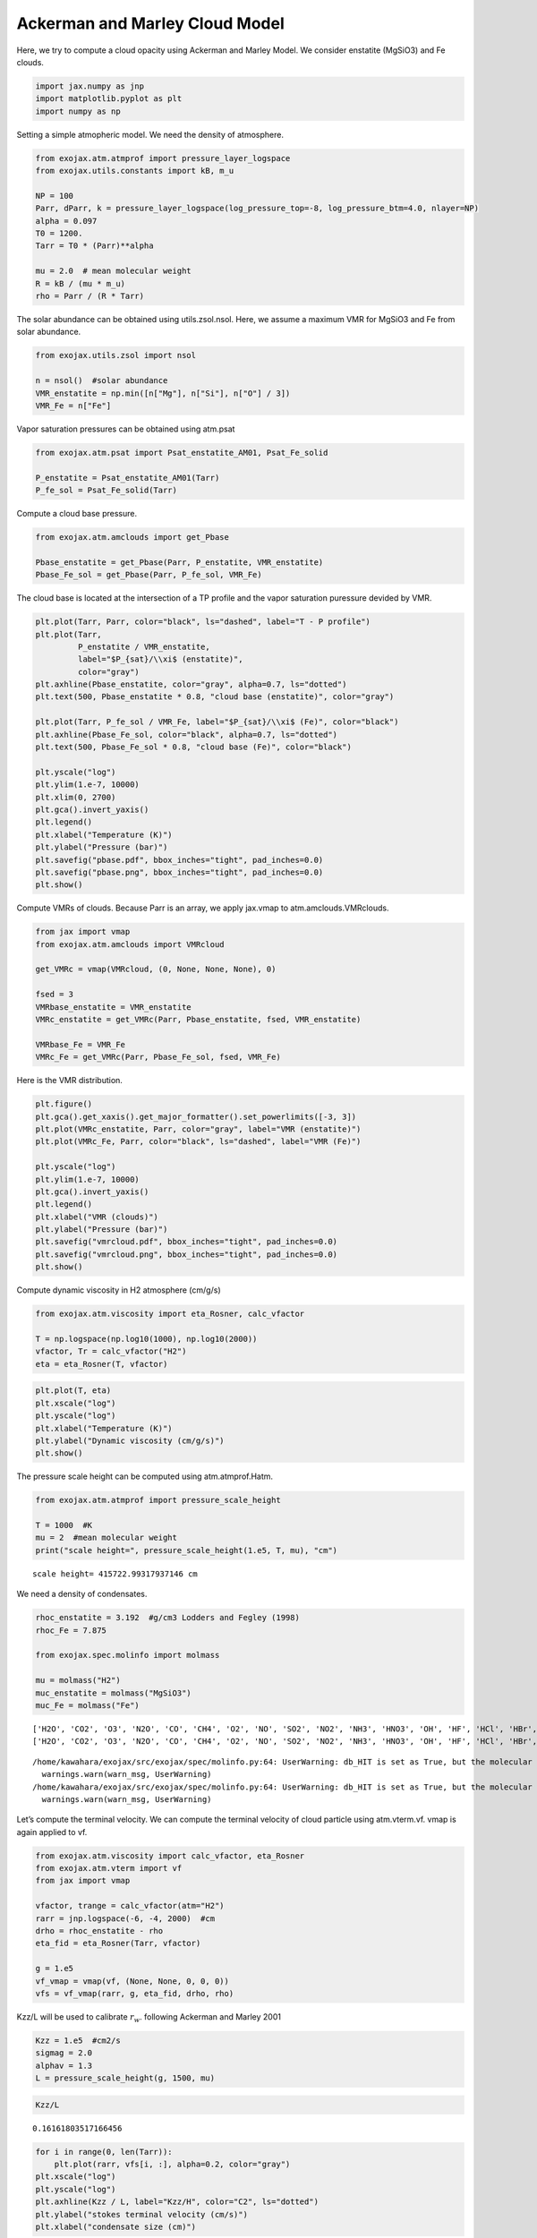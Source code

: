Ackerman and Marley Cloud Model
===============================

Here, we try to compute a cloud opacity using Ackerman and Marley Model.
We consider enstatite (MgSiO3) and Fe clouds.

.. code:: ipython3

    import jax.numpy as jnp
    import matplotlib.pyplot as plt
    import numpy as np

Setting a simple atmopheric model. We need the density of atmosphere.

.. code:: ipython3

    from exojax.atm.atmprof import pressure_layer_logspace
    from exojax.utils.constants import kB, m_u
    
    NP = 100
    Parr, dParr, k = pressure_layer_logspace(log_pressure_top=-8, log_pressure_btm=4.0, nlayer=NP)
    alpha = 0.097
    T0 = 1200.
    Tarr = T0 * (Parr)**alpha
    
    mu = 2.0  # mean molecular weight
    R = kB / (mu * m_u)
    rho = Parr / (R * Tarr)


The solar abundance can be obtained using utils.zsol.nsol. Here, we
assume a maximum VMR for MgSiO3 and Fe from solar abundance.

.. code:: ipython3

    from exojax.utils.zsol import nsol
    
    n = nsol()  #solar abundance
    VMR_enstatite = np.min([n["Mg"], n["Si"], n["O"] / 3])
    VMR_Fe = n["Fe"]


Vapor saturation pressures can be obtained using atm.psat

.. code:: ipython3

    from exojax.atm.psat import Psat_enstatite_AM01, Psat_Fe_solid
    
    P_enstatite = Psat_enstatite_AM01(Tarr)
    P_fe_sol = Psat_Fe_solid(Tarr)


Compute a cloud base pressure.

.. code:: ipython3

    from exojax.atm.amclouds import get_Pbase
    
    Pbase_enstatite = get_Pbase(Parr, P_enstatite, VMR_enstatite)
    Pbase_Fe_sol = get_Pbase(Parr, P_fe_sol, VMR_Fe)


The cloud base is located at the intersection of a TP profile and the
vapor saturation puressure devided by VMR.

.. code:: ipython3

    plt.plot(Tarr, Parr, color="black", ls="dashed", label="T - P profile")
    plt.plot(Tarr,
             P_enstatite / VMR_enstatite,
             label="$P_{sat}/\\xi$ (enstatite)",
             color="gray")
    plt.axhline(Pbase_enstatite, color="gray", alpha=0.7, ls="dotted")
    plt.text(500, Pbase_enstatite * 0.8, "cloud base (enstatite)", color="gray")
    
    plt.plot(Tarr, P_fe_sol / VMR_Fe, label="$P_{sat}/\\xi$ (Fe)", color="black")
    plt.axhline(Pbase_Fe_sol, color="black", alpha=0.7, ls="dotted")
    plt.text(500, Pbase_Fe_sol * 0.8, "cloud base (Fe)", color="black")
    
    plt.yscale("log")
    plt.ylim(1.e-7, 10000)
    plt.xlim(0, 2700)
    plt.gca().invert_yaxis()
    plt.legend()
    plt.xlabel("Temperature (K)")
    plt.ylabel("Pressure (bar)")
    plt.savefig("pbase.pdf", bbox_inches="tight", pad_inches=0.0)
    plt.savefig("pbase.png", bbox_inches="tight", pad_inches=0.0)
    plt.show()



.. image:: Ackerman_and_Marley_cloud_model_files/Ackerman_and_Marley_cloud_model_12_0.png


Compute VMRs of clouds. Because Parr is an array, we apply jax.vmap to
atm.amclouds.VMRclouds.

.. code:: ipython3

    from jax import vmap
    from exojax.atm.amclouds import VMRcloud
    
    get_VMRc = vmap(VMRcloud, (0, None, None, None), 0)
    
    fsed = 3
    VMRbase_enstatite = VMR_enstatite
    VMRc_enstatite = get_VMRc(Parr, Pbase_enstatite, fsed, VMR_enstatite)
    
    VMRbase_Fe = VMR_Fe
    VMRc_Fe = get_VMRc(Parr, Pbase_Fe_sol, fsed, VMR_Fe)


Here is the VMR distribution.

.. code:: ipython3

    plt.figure()
    plt.gca().get_xaxis().get_major_formatter().set_powerlimits([-3, 3])
    plt.plot(VMRc_enstatite, Parr, color="gray", label="VMR (enstatite)")
    plt.plot(VMRc_Fe, Parr, color="black", ls="dashed", label="VMR (Fe)")
    
    plt.yscale("log")
    plt.ylim(1.e-7, 10000)
    plt.gca().invert_yaxis()
    plt.legend()
    plt.xlabel("VMR (clouds)")
    plt.ylabel("Pressure (bar)")
    plt.savefig("vmrcloud.pdf", bbox_inches="tight", pad_inches=0.0)
    plt.savefig("vmrcloud.png", bbox_inches="tight", pad_inches=0.0)
    plt.show()



.. image:: Ackerman_and_Marley_cloud_model_files/Ackerman_and_Marley_cloud_model_16_0.png


Compute dynamic viscosity in H2 atmosphere (cm/g/s)

.. code:: ipython3

    from exojax.atm.viscosity import eta_Rosner, calc_vfactor
    
    T = np.logspace(np.log10(1000), np.log10(2000))
    vfactor, Tr = calc_vfactor("H2")
    eta = eta_Rosner(T, vfactor)


.. code:: ipython3

    plt.plot(T, eta)
    plt.xscale("log")
    plt.yscale("log")
    plt.xlabel("Temperature (K)")
    plt.ylabel("Dynamic viscosity (cm/g/s)")
    plt.show()



.. image:: Ackerman_and_Marley_cloud_model_files/Ackerman_and_Marley_cloud_model_19_0.png


The pressure scale height can be computed using atm.atmprof.Hatm.

.. code:: ipython3

    from exojax.atm.atmprof import pressure_scale_height
    
    T = 1000  #K
    mu = 2  #mean molecular weight
    print("scale height=", pressure_scale_height(1.e5, T, mu), "cm")



.. parsed-literal::

    scale height= 415722.99317937146 cm


We need a density of condensates.

.. code:: ipython3

    rhoc_enstatite = 3.192  #g/cm3 Lodders and Fegley (1998)
    rhoc_Fe = 7.875
    
    from exojax.spec.molinfo import molmass
    
    mu = molmass("H2")
    muc_enstatite = molmass("MgSiO3")
    muc_Fe = molmass("Fe")



.. parsed-literal::

    ['H2O', 'CO2', 'O3', 'N2O', 'CO', 'CH4', 'O2', 'NO', 'SO2', 'NO2', 'NH3', 'HNO3', 'OH', 'HF', 'HCl', 'HBr', 'HI', 'ClO', 'OCS', 'H2CO', 'HOCl', 'N2', 'HCN', 'CH3Cl', 'H2O2', 'C2H2', 'C2H6', 'PH3', 'COF2', 'SF6', 'H2S', 'HCOOH', 'HO2', 'O', 'ClONO2', 'NO+', 'HOBr', 'C2H4', 'CH3OH', 'CH3Br', 'CH3CN', 'CF4', 'C4H2', 'HC3N', 'H2', 'CS', 'SO3', 'C2N2', 'COCl2', 'SO', 'CH3F', 'GeH4', 'CS2', 'CH3I', 'NF3']
    ['H2O', 'CO2', 'O3', 'N2O', 'CO', 'CH4', 'O2', 'NO', 'SO2', 'NO2', 'NH3', 'HNO3', 'OH', 'HF', 'HCl', 'HBr', 'HI', 'ClO', 'OCS', 'H2CO', 'HOCl', 'N2', 'HCN', 'CH3Cl', 'H2O2', 'C2H2', 'C2H6', 'PH3', 'COF2', 'SF6', 'H2S', 'HCOOH', 'HO2', 'O', 'ClONO2', 'NO+', 'HOBr', 'C2H4', 'CH3OH', 'CH3Br', 'CH3CN', 'CF4', 'C4H2', 'HC3N', 'H2', 'CS', 'SO3', 'C2N2', 'COCl2', 'SO', 'CH3F', 'GeH4', 'CS2', 'CH3I', 'NF3']


.. parsed-literal::

    /home/kawahara/exojax/src/exojax/spec/molinfo.py:64: UserWarning: db_HIT is set as True, but the molecular name 'MgSiO3' does not exist in the HITRAN database. So set db_HIT as False. For reference, all the available molecules in the HITRAN database are as follows:
      warnings.warn(warn_msg, UserWarning)
    /home/kawahara/exojax/src/exojax/spec/molinfo.py:64: UserWarning: db_HIT is set as True, but the molecular name 'Fe' does not exist in the HITRAN database. So set db_HIT as False. For reference, all the available molecules in the HITRAN database are as follows:
      warnings.warn(warn_msg, UserWarning)


Let’s compute the terminal velocity. We can compute the terminal
velocity of cloud particle using atm.vterm.vf. vmap is again applied to
vf.

.. code:: ipython3

    from exojax.atm.viscosity import calc_vfactor, eta_Rosner
    from exojax.atm.vterm import vf
    from jax import vmap
    
    vfactor, trange = calc_vfactor(atm="H2")
    rarr = jnp.logspace(-6, -4, 2000)  #cm
    drho = rhoc_enstatite - rho
    eta_fid = eta_Rosner(Tarr, vfactor)
    
    g = 1.e5
    vf_vmap = vmap(vf, (None, None, 0, 0, 0))
    vfs = vf_vmap(rarr, g, eta_fid, drho, rho)


Kzz/L will be used to calibrate :math:`r_w`. following Ackerman and
Marley 2001

.. code:: ipython3

    Kzz = 1.e5  #cm2/s
    sigmag = 2.0
    alphav = 1.3
    L = pressure_scale_height(g, 1500, mu)


.. code:: ipython3

    Kzz/L




.. parsed-literal::

    0.16161803517166456



.. code:: ipython3

    for i in range(0, len(Tarr)):
        plt.plot(rarr, vfs[i, :], alpha=0.2, color="gray")
    plt.xscale("log")
    plt.yscale("log")
    plt.axhline(Kzz / L, label="Kzz/H", color="C2", ls="dotted")
    plt.ylabel("stokes terminal velocity (cm/s)")
    plt.xlabel("condensate size (cm)")




.. parsed-literal::

    Text(0.5, 0, 'condensate size (cm)')




.. image:: Ackerman_and_Marley_cloud_model_files/Ackerman_and_Marley_cloud_model_29_1.png


Find the intersection.

.. code:: ipython3

    from exojax.atm.amclouds import find_rw
    
    vfind_rw = vmap(find_rw, (None, 0, None), 0)
    rw = vfind_rw(rarr, vfs, Kzz / L)


Then, :math:`r_g` can be computed from :math:`r_w` and other quantities.

.. code:: ipython3

    from exojax.atm.amclouds import get_rg
    
    rg = get_rg(rw, fsed, alphav, sigmag)


.. code:: ipython3

    plt.plot(rg * 1.e4, Parr, label="$r=r_g$", color="black")
    plt.plot(rw * 1.e4, Parr, ls="dashed", label="$r=r_w$", color="black")
    plt.ylim(1.e-7, 10000)
    plt.xlabel("$r$ (micron)")
    plt.ylabel("Pressure (bar)")
    plt.yscale("log")
    plt.savefig("rgrw.png")
    plt.legend()




.. parsed-literal::

    <matplotlib.legend.Legend at 0x7f55651dcc10>




.. image:: Ackerman_and_Marley_cloud_model_files/Ackerman_and_Marley_cloud_model_34_1.png


We found here the particle size is basically sub-micron. So, we should
use the Rayleigh scattering. But, here, we try to use the geometric
cross section instead though this is wrong.

.. code:: ipython3

    from exojax.atm.amclouds import dtau_cloudgeo
    
    dtau_enstatite = dtau_cloudgeo(Parr, muc_enstatite, rhoc_enstatite, mu,
                                   VMRc_enstatite, rg, sigmag, g)
    dtau_Fe = dtau_cloudgeo(Parr, muc_Fe, rhoc_Fe, mu, VMRc_Fe, rg, sigmag, g)


.. code:: ipython3

    plt.plot(dtau_enstatite, Parr, color="C1")
    plt.plot(dtau_Fe, Parr, color="C2", ls="dashed")
    plt.yscale("log")
    plt.ylim(1.e-7, 10000)
    plt.xlabel("$d\\tau$")
    plt.ylabel("Pressure (bar)")
    #plt.xscale("log")
    plt.gca().invert_yaxis()



.. image:: Ackerman_and_Marley_cloud_model_files/Ackerman_and_Marley_cloud_model_37_0.png


Let’s compare with CIA

.. code:: ipython3

    #CIA
    from exojax.utils.grids import wavenumber_grid
    nus, wav, res = wavenumber_grid(9500, 30000, 1000, unit="AA", xsmode="premodit")
    
    from exojax.spec import contdb
    cdbH2H2 = contdb.CdbCIA('.database/H2-H2_2011.cia', nus)


.. parsed-literal::

    xsmode =  premodit
    xsmode assumes ESLOG in wavenumber space: mode=premodit
    ======================================================================
    We changed the policy of the order of wavenumber/wavelength grids
    wavenumber grid should be in ascending order and now 
    users can specify the order of the wavelength grid by themselves.
    Your wavelength grid is in ***  descending  *** order
    This might causes the bug if you update ExoJAX. 
    Note that the older ExoJAX assumes ascending order as wavelength grid.
    ======================================================================
    H2-H2


.. parsed-literal::

    /home/kawahara/exojax/src/exojax/utils/grids.py:145: UserWarning: Resolution may be too small. R=868.7669794117727
      warnings.warn('Resolution may be too small. R=' + str(resolution),


.. code:: ipython3

    from exojax.spec.layeropacity import layer_optical_depth_CIA
    
    mmw = 2.33  # mean molecular weight
    mmrH2 = 0.74
    molmassH2 = molmass("H2")
    vmrH2 = mmrH2 * mmw / molmassH2  # VMR
    dtaucH2H2 = layer_optical_depth_CIA(
        nus,
        Tarr,
        Parr,
        dParr,
        vmrH2,
        vmrH2,
        mmw,
        g,
        cdbH2H2.nucia,
        cdbH2H2.tcia,
        cdbH2H2.logac,
    )


.. parsed-literal::

    /home/kawahara/exojax/src/exojax/spec/dtau_mmwl.py:14: FutureWarning: dtau_mmwl might be removed in future.
      warnings.warn("dtau_mmwl might be removed in future.", FutureWarning)


.. code:: ipython3

    dtau = dtaucH2H2 + dtau_enstatite[:, None] + dtau_Fe[:, None]


.. code:: ipython3

    from exojax.plot.atmplot import plotcf
    
    plotcf(nus, dtau, Tarr, Parr, dParr, unit="nm")
    plt.show()



.. image:: Ackerman_and_Marley_cloud_model_files/Ackerman_and_Marley_cloud_model_42_0.png


.. code:: ipython3

    from exojax.plot.atmplot import plotcf
    
    plotcf(nus, dtaucH2H2, Tarr, Parr, dParr, unit="AA")
    plt.show()



.. image:: Ackerman_and_Marley_cloud_model_files/Ackerman_and_Marley_cloud_model_43_0.png


.. code:: ipython3

    from exojax.plot.atmplot import plotcf
    
    plotcf(nus,
           dtau_enstatite[:, None] + np.zeros_like(dtaucH2H2),
           Tarr,
           Parr,
           dParr,
           unit="AA")
    plt.show()



.. image:: Ackerman_and_Marley_cloud_model_files/Ackerman_and_Marley_cloud_model_44_0.png


.. code:: ipython3

    from exojax.spec import planck
    from exojax.spec.rtransfer import rtrun_emis_pureabs_fbased2st as rtrun
    
    sourcef = planck.piBarr(Tarr, nus)
    F0 = rtrun(dtau, sourcef)
    F0CIA = rtrun(dtaucH2H2, sourcef)
    F0cl = rtrun(dtau_enstatite[:, None] + np.zeros_like(dtaucH2H2), sourcef)


.. code:: ipython3

    plt.plot(wav[::-1], F0, label="Clouds+CIA")
    plt.plot(wav[::-1], F0CIA, label="CIA only", ls="dashed")
    plt.plot(wav[::-1], F0cl, label="Clouds only", ls="dotted")
    plt.xlabel("wavelenght AA")
    plt.legend()
    plt.show()



.. image:: Ackerman_and_Marley_cloud_model_files/Ackerman_and_Marley_cloud_model_46_0.png


